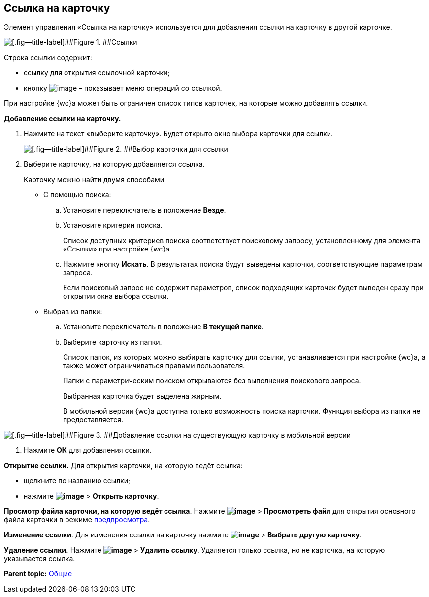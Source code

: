 
== Ссылка на карточку

Элемент управления «Ссылка на карточку» используется для добавления ссылки на карточку в другой карточке.

image::cardLink.png[[.fig--title-label]##Figure 1. ##Ссылки]

Строка ссылки содержит:

* ссылку для открытия ссылочной карточки;
* кнопку image:buttons/verticalDots.png[image] – показывает меню операций со ссылкой.

При настройке {wc}а может быть ограничен список типов карточек, на которые можно добавлять ссылки.

*Добавление ссылки на карточку.*

. Нажмите на текст «выберите карточку». Будет открыто окно выбора карточки для ссылки.
+
image::cardLink_selector.png[[.fig--title-label]##Figure 2. ##Выбор карточки для ссылки]
. Выберите карточку, на которую добавляется ссылка.
+
Карточку можно найти двумя способами:

* С помощью поиска:
[loweralpha]
.. Установите переключатель в положение [.ph .uicontrol]*Везде*.
.. Установите критерии поиска.
+
Список доступных критериев поиска соответствует поисковому запросу, установленному для элемента «Ссылки» при настройке {wc}а.
.. Нажмите кнопку [.ph .uicontrol]*Искать*. В результатах поиска будут выведены карточки, соответствующие параметрам запроса.
+
Если поисковый запрос не содержит параметров, список подходящих карточек будет выведен сразу при открытии окна выбора ссылки.
* Выбрав из папки:
[loweralpha]
.. Установите переключатель в положение [.ph .uicontrol]*В текущей папке*.
.. Выберите карточку из папки.
+
Список папок, из которых можно выбирать карточку для ссылки, устанавливается при настройке {wc}а, а также может ограничиваться правами пользователя.
+
Папки с параметрическим поиском открываются без выполнения поискового запроса.
+
Выбранная карточка будет выделена жирным.
+
В мобильной версии {wc}а доступна только возможность поиска карточки. Функция выбора из папки не предоставляется.

image::linksInMobile.png[[.fig--title-label]##Figure 3. ##Добавление ссылки на существующую карточку в мобильной версии]
. Нажмите [.ph .uicontrol]*ОК* для добавления ссылки.

*Открытие ссылки.* Для открытия карточки, на которую ведёт ссылка:

* щелкните по названию ссылки;
* нажмите [.ph .menucascade]#[.ph .uicontrol]*image:buttons/verticalDots.png[image]* > [.ph .uicontrol]*Открыть карточку*#.

*Просмотр файла карточки, на которую ведёт ссылка*. Нажмите [.ph .menucascade]#[.ph .uicontrol]*image:buttons/verticalDots.png[image]* > [.ph .uicontrol]*Просмотреть файл*# для открытия основного файла карточки в режиме xref:FilePreview.adoc[предпросмотра].

*Изменение ссылки*. Для изменения ссылки на карточку нажмите [.ph .menucascade]#[.ph .uicontrol]*image:buttons/verticalDots.png[image]* > [.ph .uicontrol]*Выбрать другую карточку*#.

*Удаление ссылки.* Нажмите [.ph .menucascade]#[.ph .uicontrol]*image:buttons/verticalDots.png[image]* > [.ph .uicontrol]*Удалить ссылку*#. Удаляется только ссылка, но не карточка, на которую указывается ссылка.

*Parent topic:* xref:CommonElements.adoc[Общие]
